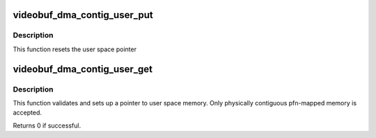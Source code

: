 .. -*- coding: utf-8; mode: rst -*-
.. src-file: drivers/media/v4l2-core/videobuf-dma-contig.c

.. _`videobuf_dma_contig_user_put`:

videobuf_dma_contig_user_put
============================

.. c:function:: void videobuf_dma_contig_user_put(struct videobuf_dma_contig_memory *mem)

    reset pointer to user space buffer

    :param struct videobuf_dma_contig_memory \*mem:
        per-buffer private videobuf-dma-contig data

.. _`videobuf_dma_contig_user_put.description`:

Description
-----------

This function resets the user space pointer

.. _`videobuf_dma_contig_user_get`:

videobuf_dma_contig_user_get
============================

.. c:function:: int videobuf_dma_contig_user_get(struct videobuf_dma_contig_memory *mem, struct videobuf_buffer *vb)

    setup user space memory pointer

    :param struct videobuf_dma_contig_memory \*mem:
        per-buffer private videobuf-dma-contig data

    :param struct videobuf_buffer \*vb:
        video buffer to map

.. _`videobuf_dma_contig_user_get.description`:

Description
-----------

This function validates and sets up a pointer to user space memory.
Only physically contiguous pfn-mapped memory is accepted.

Returns 0 if successful.

.. This file was automatic generated / don't edit.

